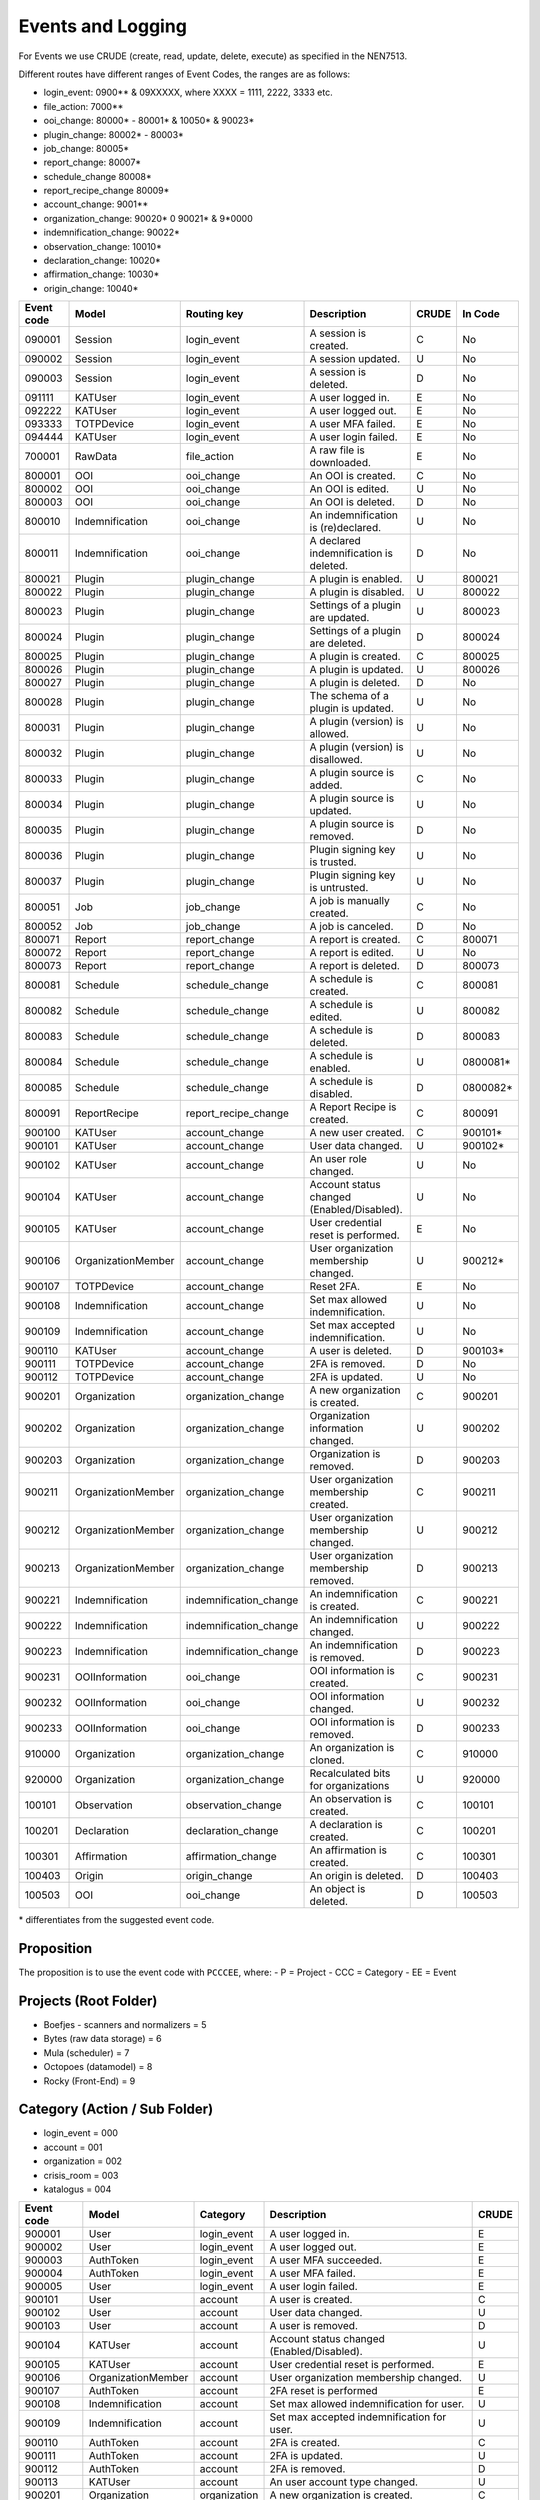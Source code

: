 ==================
Events and Logging
==================

For Events we use CRUDE (create, read, update, delete, execute) as specified in the NEN7513.

Different routes have different ranges of Event Codes, the ranges are as follows:

- login_event: 0900** & 09XXXXX, where XXXX = 1111, 2222, 3333 etc.
- file_action: 7000**
- ooi_change: 80000* - 80001* & 10050* & 90023*
- plugin_change: 80002* - 80003*
- job_change: 80005*
- report_change: 80007*
- schedule_change 80008*
- report_recipe_change 80009*
- account_change: 9001**
- organization_change: 90020* 0 90021* & 9*0000
- indemnification_change: 90022*
- observation_change: 10010*
- declaration_change: 10020*
- affirmation_change: 10030*
- origin_change: 10040*

========== ================== ====================== =========================================== ===== =======
Event code Model              Routing key            Description                                 CRUDE In Code
========== ================== ====================== =========================================== ===== =======
090001     Session            login_event            A session is created.                       C     No
090002     Session            login_event            A session updated.                          U     No
090003     Session            login_event            A session is deleted.                       D     No
091111     KATUser            login_event            A user logged in.                           E     No
092222     KATUser            login_event            A user logged out.                          E     No
093333     TOTPDevice         login_event            A user MFA failed.                          E     No
094444     KATUser            login_event            A user login failed.                        E     No
700001     RawData            file_action            A raw file is downloaded.                   E     No
800001     OOI                ooi_change             An OOI is created.                          C     No
800002     OOI                ooi_change             An OOI is edited.                           U     No
800003     OOI                ooi_change             An OOI is deleted.                          D     No
800010     Indemnification    ooi_change             An indemnification is (re)declared.         U     No
800011     Indemnification    ooi_change             A declared indemnification is deleted.      D     No
800021     Plugin             plugin_change          A plugin is enabled.                        U     800021
800022     Plugin             plugin_change          A plugin is disabled.                       U     800022
800023     Plugin             plugin_change          Settings of a plugin are updated.           U     800023
800024     Plugin             plugin_change          Settings of a plugin are deleted.           D     800024
800025     Plugin             plugin_change          A plugin is created.                        C     800025
800026     Plugin             plugin_change          A plugin is updated.                        U     800026
800027     Plugin             plugin_change          A plugin is deleted.                        D     No
800028     Plugin             plugin_change          The schema of a plugin is updated.          U     No
800031     Plugin             plugin_change          A plugin (version) is allowed.              U     No
800032     Plugin             plugin_change          A plugin (version) is disallowed.           U     No
800033     Plugin             plugin_change          A plugin source is added.                   C     No
800034     Plugin             plugin_change          A plugin source is updated.                 U     No
800035     Plugin             plugin_change          A plugin source is removed.                 D     No
800036     Plugin             plugin_change          Plugin signing key is trusted.              U     No
800037     Plugin             plugin_change          Plugin signing key is untrusted.            U     No
800051     Job                job_change             A job is manually created.                  C     No
800052     Job                job_change             A job is canceled.                          D     No
800071     Report             report_change          A report is created.                        C     800071
800072     Report             report_change          A report is edited.                         U     No
800073     Report             report_change          A report is deleted.                        D     800073
800081     Schedule           schedule_change        A schedule is created.                      C     800081
800082     Schedule           schedule_change        A schedule is edited.                       U     800082
800083     Schedule           schedule_change        A schedule is deleted.                      D     800083
800084     Schedule           schedule_change        A schedule is enabled.                      U     0800081*
800085     Schedule           schedule_change        A schedule is disabled.                     D     0800082*
800091     ReportRecipe       report_recipe_change   A Report Recipe is created.                 C     800091
900100     KATUser            account_change         A new user created.                         C     900101*
900101     KATUser            account_change         User data changed.                          U     900102*
900102     KATUser            account_change         An user role changed.                       U     No
900104     KATUser            account_change         Account status changed (Enabled/Disabled).  U     No
900105     KATUser            account_change         User credential reset is performed.         E     No
900106     OrganizationMember account_change         User organization membership changed.       U     900212*
900107     TOTPDevice         account_change         Reset 2FA.                                  E     No
900108     Indemnification    account_change         Set max allowed indemnification.            U     No
900109     Indemnification    account_change         Set max accepted indemnification.           U     No
900110     KATUser            account_change         A user is deleted.                          D     900103*
900111     TOTPDevice         account_change         2FA is removed.                             D     No
900112     TOTPDevice         account_change         2FA is updated.                             U     No
900201     Organization       organization_change    A new organization is created.              C     900201
900202     Organization       organization_change    Organization information changed.           U     900202
900203     Organization       organization_change    Organization is removed.                    D     900203
900211     OrganizationMember organization_change    User organization membership created.       C     900211
900212     OrganizationMember organization_change    User organization membership changed.       U     900212
900213     OrganizationMember organization_change    User organization membership removed.       D     900213
900221     Indemnification    indemnification_change An indemnification is created.              C     900221
900222     Indemnification    indemnification_change An indemnification changed.                 U     900222
900223     Indemnification    indemnification_change An indemnification is removed.              D     900223
900231     OOIInformation     ooi_change             OOI information is created.                 C     900231
900232     OOIInformation     ooi_change             OOI information changed.                    U     900232
900233     OOIInformation     ooi_change             OOI information is removed.                 D     900233
910000     Organization       organization_change    An organization is cloned.                  C     910000
920000     Organization       organization_change    Recalculated bits for organizations         U     920000
100101     Observation        observation_change     An observation is created.                  C     100101
100201     Declaration        declaration_change     A declaration is created.                   C     100201
100301     Affirmation        affirmation_change     An affirmation is created.                  C     100301
100403     Origin             origin_change          An origin is deleted.                       D     100403
100503     OOI                ooi_change             An object is deleted.                       D     100503
========== ================== ====================== =========================================== ===== =======

\* differentiates from the suggested event code.

Proposition
-----------

The proposition is to use the event code with ``PCCCEE``, where:
- P = Project
- CCC = Category
- EE = Event

Projects (Root Folder)
----------------------

- Boefjes - scanners and normalizers = 5
- Bytes (raw data storage) = 6
- Mula (scheduler) = 7
- Octopoes (datamodel) = 8
- Rocky (Front-End) = 9

Category (Action / Sub Folder)
------------------------------

- login_event = 000
- account = 001
- organization = 002
- crisis_room = 003
- katalogus = 004

========== ================== ====================== =========================================== =====
Event code Model              Category               Description                                 CRUDE
========== ================== ====================== =========================================== =====
900001     User               login_event            A user logged in.                           E    
900002     User               login_event            A user logged out.                          E 
900003     AuthToken          login_event            A user MFA succeeded.                       E
900004     AuthToken          login_event            A user MFA failed.                          E
900005     User               login_event            A user login failed.                        E
900101     User               account                A user is created.                          C    
900102     User               account                User data changed.                          U    
900103     User               account                A user is removed.                          D    
900104     KATUser            account                Account status changed (Enabled/Disabled).  U
900105     KATUser            account                User credential reset is performed.         E
900106     OrganizationMember account                User organization membership changed.       U
900107     AuthToken          account                2FA reset is performed                      E
900108     Indemnification    account                Set max allowed indemnification for user.   U
900109     Indemnification    account                Set max accepted indemnification for user.  U
900110     AuthToken          account                2FA is created.                             C
900111     AuthToken          account                2FA is updated.                             U
900112     AuthToken          account                2FA is removed.                             D
900113     KATUser            account                An user account type changed.               U
900201     Organization       organization           A new organization is created.              C
900202     Organization       organization           Organization information changed.           U
900203     Organization       organization           Organization is removed.                    D
900211     OrganizationMember organization           User organization membership created.       C
900212     OrganizationMember organization           User organization membership changed.       U
900213     OrganizationMember organization           User organization membership removed.       D
900301     Dashboard          crisis_room            A dashboard was created.                    C
900302     Dashboard          crisis_room            A dashboard was updated.                    U
900303     Dashboard          crisis_room            A dashboard was deleted.                    D
900304     ReportRecipe       crisis_room            A report recipe was created.                C
900305     ReportRecipe       crisis_room            A report recipe was updated.                U
900306     ReportRecipe       crisis_room            A report recipe was deleted.                D
900304     ScheduleRequest    crisis_room            A scheduled task was created.               C
900305     ScheduleRequest    crisis_room            A scheduled task was updated.               U
900306     ScheduleRequest    crisis_room            A scheduled task was deleted.               D
900401     Boefje             katalogus              A boefje was created.                       C        
900402     Boefje             katalogus              A boefje was updated.                       U
900403     Boefje             katalogus              A boefje was deleted.                       D
900404     Boefje             katalogus              A KATalogus error occured                   E
========== ================== ====================== =========================================== =====
